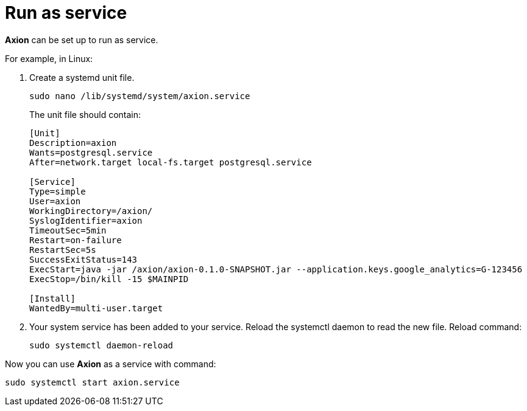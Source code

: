 = Run as service

*Axion* can be set up to run as service. 

For example, in Linux:

. Create a systemd unit file.
+
....
sudo nano /lib/systemd/system/axion.service 
....
The unit file should contain: 
+
....
[Unit]
Description=axion
Wants=postgresql.service
After=network.target local-fs.target postgresql.service

[Service]
Type=simple
User=axion
WorkingDirectory=/axion/
SyslogIdentifier=axion
TimeoutSec=5min
Restart=on-failure
RestartSec=5s
SuccessExitStatus=143
ExecStart=java -jar /axion/axion-0.1.0-SNAPSHOT.jar --application.keys.google_analytics=G-123456
ExecStop=/bin/kill -15 $MAINPID

[Install]
WantedBy=multi-user.target
....
. Your system service has been added to your service. Reload the systemctl daemon to read the new file. Reload command:
+
....
sudo systemctl daemon-reload 
....

Now you can use *Axion* as a service with command:
....
sudo systemctl start axion.service 
....